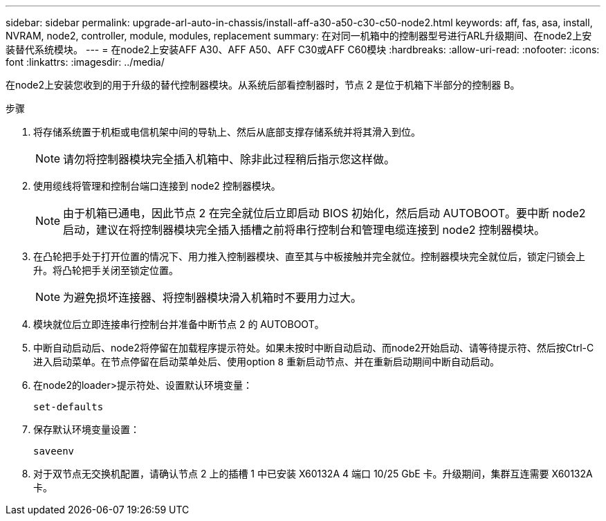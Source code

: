 ---
sidebar: sidebar 
permalink: upgrade-arl-auto-in-chassis/install-aff-a30-a50-c30-c50-node2.html 
keywords: aff, fas, asa, install, NVRAM, node2, controller, module, modules, replacement 
summary: 在对同一机箱中的控制器型号进行ARL升级期间、在node2上安装替代系统模块。 
---
= 在node2上安装AFF A30、AFF A50、AFF C30或AFF C60模块
:hardbreaks:
:allow-uri-read: 
:nofooter: 
:icons: font
:linkattrs: 
:imagesdir: ../media/


[role="lead"]
在node2上安装您收到的用于升级的替代控制器模块。从系统后部看控制器时，节点 2 是位于机箱下半部分的控制器 B。

.步骤
. 将存储系统置于机柜或电信机架中间的导轨上、然后从底部支撑存储系统并将其滑入到位。
+

NOTE: 请勿将控制器模块完全插入机箱中、除非此过程稍后指示您这样做。

. 使用缆线将管理和控制台端口连接到 node2 控制器模块。
+

NOTE: 由于机箱已通电，因此节点 2 在完全就位后立即启动 BIOS 初始化，然后启动 AUTOBOOT。要中断 node2 启动，建议在将控制器模块完全插入插槽之前将串行控制台和管理电缆连接到 node2 控制器模块。

. 在凸轮把手处于打开位置的情况下、用力推入控制器模块、直至其与中板接触并完全就位。控制器模块完全就位后，锁定闩锁会上升。将凸轮把手关闭至锁定位置。
+

NOTE: 为避免损坏连接器、将控制器模块滑入机箱时不要用力过大。

. 模块就位后立即连接串行控制台并准备中断节点 2 的 AUTOBOOT。
. 中断自动启动后、node2将停留在加载程序提示符处。如果未按时中断自动启动、而node2开始启动、请等待提示符、然后按Ctrl-C进入启动菜单。在节点停留在启动菜单处后、使用option `8` 重新启动节点、并在重新启动期间中断自动启动。
. 在node2的loader>提示符处、设置默认环境变量：
+
`set-defaults`

. 保存默认环境变量设置：
+
`saveenv`

. 对于双节点无交换机配置，请确认节点 2 上的插槽 1 中已安装 X60132A 4 端口 10/25 GbE 卡。升级期间，集群互连需要 X60132A 卡。

